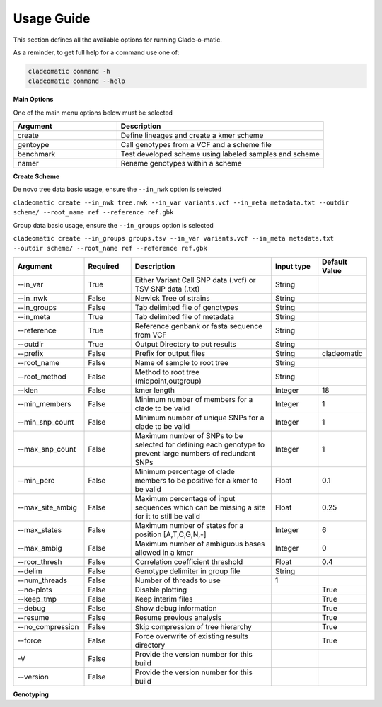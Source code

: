 **Usage Guide**
===============

This section defines all the available options for running Clade-o-matic.

As a reminder, to get full help for a command use one of:

.. code-block:: console

    cladeomatic command -h
    cladeomatic command --help

**Main Options**

One of the main menu options below must be selected

.. csv-table::
   :header: "Argument", "Description"
   :widths: 15, 30

    "create", "Define lineages and create a kmer scheme"
    "gentoype", "Call genotypes from a VCF and a scheme file"
    "benchmark","Test developed scheme using labeled samples and scheme"
    "namer","Rename genotypes within a scheme"

**Create Scheme**

De novo tree data basic usage, ensure the ``--in_nwk`` option is selected

``cladeomatic create --in_nwk tree.nwk --in_var variants.vcf --in_meta metadata.txt --outdir scheme/ --root_name ref --reference ref.gbk``

Group data basic usage, ensure the ``--in_groups`` option is selected

``cladeomatic create --in_groups groups.tsv --in_var variants.vcf --in_meta metadata.txt --outdir scheme/ --root_name ref --reference ref.gbk``


.. csv-table::
   :header: "Argument", "Required", "Description", "Input type", "Default Value"
   :widths: 15, 10, 30, 10, 10

    "--in_var", True, "Either Variant Call SNP data (.vcf) or TSV SNP data (.txt)", String
    "--in_nwk", False, "Newick Tree of strains", String
    "--in_groups", False, "Tab delimited file of genotypes", String
    "--in_meta", True, "Tab delimited file of metadata", String
    "--reference", True, "Reference genbank or fasta sequence from VCF", String
    "--outdir", True, "Output Directory to put results", String
    "--prefix", False, "Prefix for output files", String, "cladeomatic"
    "--root_name", False, "Name of sample to root tree", String
    "--root_method", False, "Method to root tree (midpoint,outgroup)", String
    "--klen", False, "kmer length", Integer, 18
    "--min_members", False, "Minimum number of members for a clade to be valid", Integer, 1
    "--min_snp_count", False, "Minimum number of unique SNPs for a clade to be valid", Integer, 1
    "--max_snp_count", False, "Maximum number of SNPs to be selected for defining each genotype to prevent large numbers of redundant SNPs", Integer, 1
    "--min_perc", False, "Minimum percentage of clade members to be positive for a kmer to be valid", Float, 0.1
    "--max_site_ambig", False, "Maximum percentage of input sequences which can be missing a site for it to still be valid", Float, 0.25
    "--max_states", False, "Maximum number of states for a position [A,T,C,G,N,-]", Integer, 6
    "--max_ambig", False, "Maximum number of ambiguous bases allowed in a kmer", Integer, 0
    "--rcor_thresh", False, "Correlation coefficient threshold", Float, 0.4
    "--delim", False, "Genotype delimiter in group file", String
    "--num_threads", False, "Number of threads to use", 1
    "--no-plots", False, "Disable plotting",, True
    "--keep_tmp", False, "Keep interim files",, True
    "--debug", False, "Show debug information",, True
    "--resume", False, "Resume previous analysis",, True
    "--no_compression", False, "Skip compression of tree hierarchy",, True
    "--force", False, "Force overwrite of existing results directory",, True
    "-V", False, "Provide the version number for this build"
    "--version", False, "Provide the version number for this build"

**Genotyping**

.. csv-table:: Main Clade-o-matic Options
   :header: "Argument", "Required", "Description"
   :widths: 15, 10, 30

